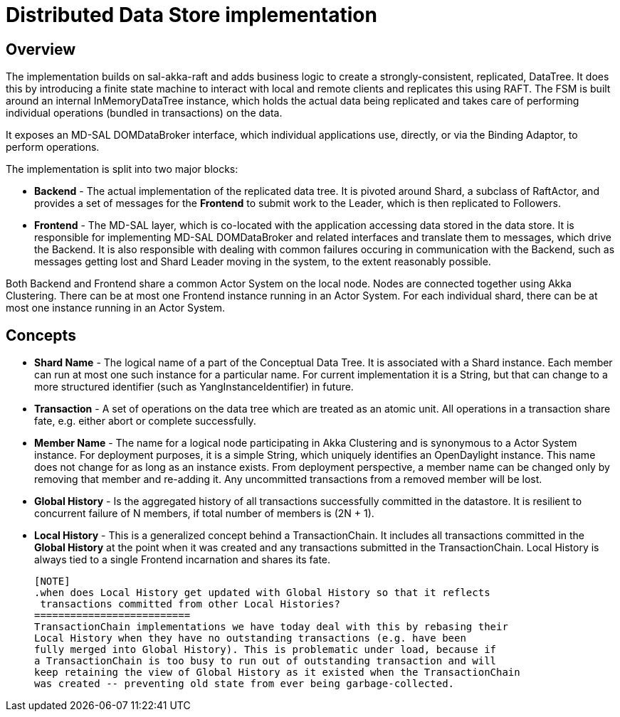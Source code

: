= Distributed Data Store implementation

== Overview
The implementation builds on sal-akka-raft and adds business logic to
create a strongly-consistent, replicated, DataTree. It does this by introducing
a finite state machine to interact with local and remote clients and replicates
this using RAFT. The FSM is built around an internal InMemoryDataTree instance,
which holds the actual data being replicated and takes care of performing
individual operations (bundled in transactions) on the data.

It exposes an MD-SAL DOMDataBroker interface, which individual applications use,
directly, or via the Binding Adaptor, to perform operations.

The implementation is split into two major blocks:

- *Backend* - The actual implementation of the replicated data tree. It is pivoted
  around Shard, a subclass of RaftActor, and provides a set of messages for the
  *Frontend* to submit work to the Leader, which is then replicated to Followers.

- *Frontend* - The MD-SAL layer, which is co-located with the application accessing
  data stored in the data store. It is responsible for implementing MD-SAL
  DOMDataBroker and related interfaces and translate them to messages, which drive
  the Backend. It is also responsible with dealing with common failures occuring
  in communication with the Backend, such as messages getting lost and Shard
  Leader moving in the system, to the extent reasonably possible.

Both Backend and Frontend share a common Actor System on the local node. Nodes are
connected together using Akka Clustering. There can be at most one Frontend instance
running in an Actor System. For each individual shard, there can be at most one
instance running in an Actor System.

== Concepts

- *Shard Name* - The logical name of a part of the Conceptual Data Tree. It is
  associated with a Shard instance. Each member can run at most one such instance
  for a particular name. For current implementation it is a String, but that can
  change to a more structured identifier (such as YangInstanceIdentifier) in future.

- *Transaction* - A set of operations on the data tree which are treated as an
  atomic unit. All operations in a transaction share fate, e.g. either abort or
  complete successfully.

- *Member Name* - The name for a logical node participating in Akka Clustering and
  is synonymous to a Actor System instance. For deployment purposes, it is a simple
  String, which uniquely identifies an OpenDaylight instance. This name does not
  change for as long as an instance exists. From deployment perspective, a member
  name can be changed only by removing that member and re-adding it. Any uncommitted
  transactions from a removed member will be lost.

- *Global History* - Is the aggregated history of all transactions successfully
  committed in the datastore. It is resilient to concurrent failure of N members,
  if total number of members is (2N + 1).

- *Local History* - This is a generalized concept behind a TransactionChain. It
  includes all transactions committed in the *Global History* at the point when
  it was created and any transactions submitted in the TransactionChain. Local
  History is always tied to a single Frontend incarnation and shares its fate.

  [NOTE]
  .when does Local History get updated with Global History so that it reflects
   transactions committed from other Local Histories?
  ==========================
  TransactionChain implementations we have today deal with this by rebasing their
  Local History when they have no outstanding transactions (e.g. have been
  fully merged into Global History). This is problematic under load, because if
  a TransactionChain is too busy to run out of outstanding transaction and will
  keep retaining the view of Global History as it existed when the TransactionChain
  was created -- preventing old state from ever being garbage-collected.


